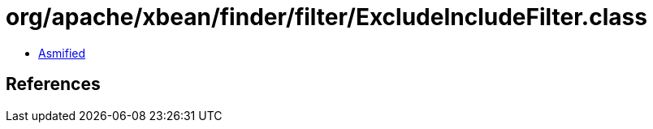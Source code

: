 = org/apache/xbean/finder/filter/ExcludeIncludeFilter.class

 - link:ExcludeIncludeFilter-asmified.java[Asmified]

== References

